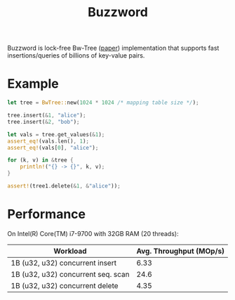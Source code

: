 #+TITLE: Buzzword

Buzzword is lock-free Bw-Tree ([[https://www.microsoft.com/en-us/research/publication/the-bw-tree-a-b-tree-for-new-hardware/][paper]]) implementation that supports fast insertions/queries of billions of key-value pairs.

* Example
#+BEGIN_SRC rust
let tree = BwTree::new(1024 * 1024 /* mapping table size */);

tree.insert(&1, "alice");
tree.insert(&2, "bob");

let vals = tree.get_values(&1);
assert_eq!(vals.len(), 1);
assert_eq!(vals[0], "alice");

for (k, v) in &tree {
    println!("{} -> {}", k, v);
}

assert!(tree1.delete(&1, &"alice"));
#+END_SRC

* Performance
On Intel(R) Core(TM) i7-9700 with 32GB RAM (20 threads):
| Workload                           | Avg. Throughput (MOp/s) |
|------------------------------------+-------------------------|
| 1B (u32, u32) concurrent insert    |                    6.33 |
| 1B (u32, u32) concurrent seq. scan |                    24.6 |
| 1B (u32, u32) concurrent delete    |                    4.35 |
